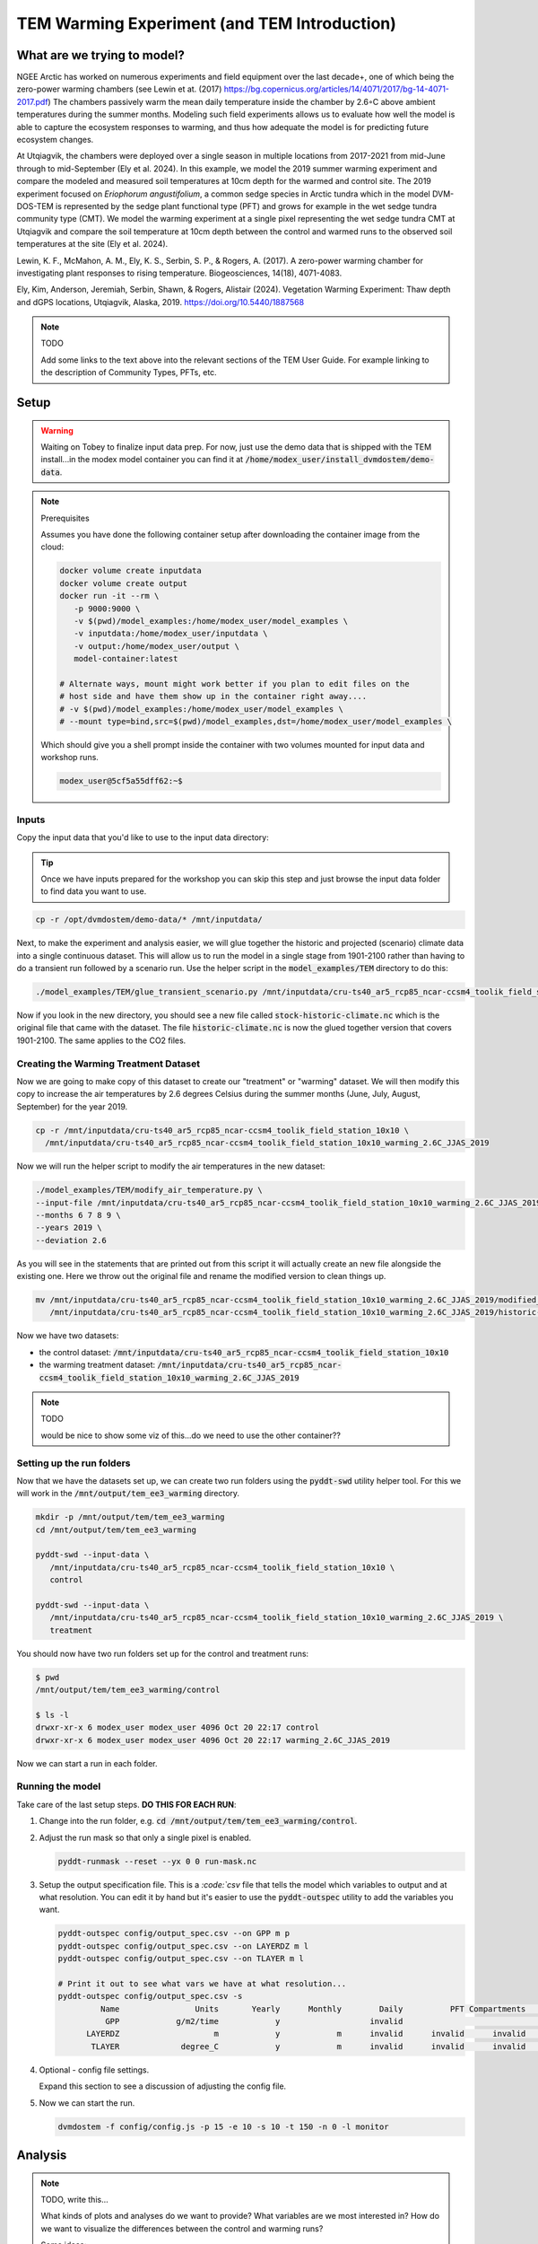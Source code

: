 TEM Warming Experiment (and TEM Introduction)
=================================================================

What are we trying to model?
-------------------------------------------------------------

NGEE Arctic has worked on numerous experiments and field equipment over the last decade+, one of which being the zero-power warming 
chambers (see Lewin et at. (2017) https://bg.copernicus.org/articles/14/4071/2017/bg-14-4071-2017.pdf) 
The chambers passively warm the mean daily temperature inside the chamber by 2.6◦C above ambient temperatures during the summer months. 
Modeling such field experiments allows us to evaluate how well the model is able to capture the ecosystem responses to warming, 
and thus how adequate the model is for predicting future ecosystem changes.

At Utqiagvik, the chambers were deployed over a single season in multiple locations from 2017-2021 from mid-June through to mid-September (Ely et al. 2024). 
In this example, we model the 2019 summer warming experiment and compare the modeled and measured soil temperatures at 10cm depth 
for the warmed and control site. The 2019 experiment focused on *Eriophorum angustifolium*, a common sedge species in Arctic tundra which 
in the model DVM-DOS-TEM is represented by the sedge plant functional type (PFT) and grows for example in the wet sedge tundra 
community type (CMT). We model the warming experiment at a single pixel representing the wet sedge tundra CMT at Utqiagvik and compare the 
soil temperature at 10cm depth between the control and warmed runs to the observed soil temperatures at the site (Ely et al. 2024).


Lewin, K. F., McMahon, A. M., Ely, K. S., Serbin, S. P., & Rogers, A. (2017). A zero-power warming chamber for investigating plant responses to rising temperature. Biogeosciences, 14(18), 4071-4083.

Ely, Kim, Anderson, Jeremiah, Serbin, Shawn, & Rogers, Alistair (2024). Vegetation Warming Experiment: Thaw depth and dGPS locations, Utqiagvik, Alaska, 2019. https://doi.org/10.5440/1887568


.. note:: TODO

   Add some links to the text above into the relevant sections of the TEM 
   User Guide. For example linking to the description of Community Types, PFTs, 
   etc.



Setup
-----

.. warning:: 

   Waiting on Tobey to finalize input data prep. For now, just use the 
   demo data that is shipped with the TEM install...in the modex model container
   you can find it at :code:`/home/modex_user/install_dvmdostem/demo-data`.

.. note:: Prerequisites

   Assumes you have done the following container setup after downloading
   the container image from the cloud:

   .. code:: shell

      docker volume create inputdata
      docker volume create output
      docker run -it --rm \
         -p 9000:9000 \ 
         -v $(pwd)/model_examples:/home/modex_user/model_examples \ 
         -v inputdata:/home/modex_user/inputdata \
         -v output:/home/modex_user/output \
         model-container:latest

      # Alternate ways, mount might work better if you plan to edit files on the
      # host side and have them show up in the container right away....
      # -v $(pwd)/model_examples:/home/modex_user/model_examples \
      # --mount type=bind,src=$(pwd)/model_examples,dst=/home/modex_user/model_examples \


   Which should give you a shell prompt inside the container with two
   volumes mounted for input data and workshop runs.

   .. code:: shell

      modex_user@5cf5a55dff62:~$


Inputs
************

Copy the input data that you'd like to use to the input data directory:

.. tip:: 
   
   Once we have inputs prepared for the workshop you can skip this step and
   just browse the input data folder to find data you want to use.

.. code:: shell

   cp -r /opt/dvmdostem/demo-data/* /mnt/inputdata/

Next, to make the experiment and analysis easier, we will glue together the 
historic and projected (scenario) climate data into a single continuous dataset.
This will allow us to run the model in a single stage from 1901-2100 rather than
having to do a transient run followed by a scenario run. Use the helper script
in the :code:`model_examples/TEM` directory to do this:

.. collapse:: More info on TEM run stages...
   :class: workshop-collapse
   :name: tem-run-stages

   TEM typically runs in multiple stages to cover the full historical and future
   periods. The typical stages are:

     * Equilibrium (EQ): Run model to reach a steady state using pre-industrial climate data.
     * Spinup (SP): Further spin-up using historical climate data.
     * Transient (TR): Run model with historical climate data from 1901 to present.
     * Scenario (SC): Run model with future climate projections from present to 2100.
   
   By gluing the transient and scenario datasets together, we can simplify the
   run process into a single stage covering 1901-2100.

.. code:: shell

   ./model_examples/TEM/glue_transient_scenario.py /mnt/inputdata/cru-ts40_ar5_rcp85_ncar-ccsm4_toolik_field_station_10x10

Now if you look in the new directory, you should see a new file called
:code:`stock-historic-climate.nc` which is the original file that came with the
dataset. The file :code:`historic-climate.nc` is now the glued together version
that covers 1901-2100. The same applies to the CO2 files.

.. collapse:: Examining a NetCDF file.
   :class: workshop-collapse
   :name: ncdump-glued

   You can use the :code:`ncdump` utility to inspect the contents of the new
   netCDF file. For example:

   .. code:: shell

      ncdump -h /mnt/inputdata/cru-ts40_ar5_rcp85_ncar-ccsm4_toolik_field_station_10x10/historic-climate.nc

   This will show you the dimensions and variables in the file, including the
   time dimension which should now span from 1901 to 2100.

Creating the Warming Treatment Dataset
**********************************************

Now we are going to make copy of this dataset to create our "treatment" or
"warming" dataset. We will then modify this copy to increase the air temperatures
by 2.6 degrees Celsius during the summer months (June, July, August, September)
for the year 2019.

.. code:: shell

   cp -r /mnt/inputdata/cru-ts40_ar5_rcp85_ncar-ccsm4_toolik_field_station_10x10 \
     /mnt/inputdata/cru-ts40_ar5_rcp85_ncar-ccsm4_toolik_field_station_10x10_warming_2.6C_JJAS_2019

Now we will run the helper script to modify the air temperatures in the new
dataset:

.. code:: shell

   ./model_examples/TEM/modify_air_temperature.py \
   --input-file /mnt/inputdata/cru-ts40_ar5_rcp85_ncar-ccsm4_toolik_field_station_10x10_warming_2.6C_JJAS_2019/historic-climate.nc \
   --months 6 7 8 9 \
   --years 2019 \
   --deviation 2.6

   
.. collapse:: Details about the modification script
   :class: workshop-collapse
   :name: modify-script-details

   The modification script uses :code:`xarray` under the hood to manipulate
   the netCDF data. It creates a boolean mask for the time dimension based
   on the specified years and months, and then applies the temperature deviation
   only to those selected time points.

   The modification script can take additional arguments to modify multiple
   years and different months as needed. See the help message for details.

As you will see in the statements that are printed out from this script it will 
actually create an new file alongside the existing one. Here we throw out the 
original file and rename the modified version to clean things up.

.. code:: shell

   mv /mnt/inputdata/cru-ts40_ar5_rcp85_ncar-ccsm4_toolik_field_station_10x10_warming_2.6C_JJAS_2019/modified_historic-climate.nc \
      /mnt/inputdata/cru-ts40_ar5_rcp85_ncar-ccsm4_toolik_field_station_10x10_warming_2.6C_JJAS_2019/historic-climate.nc

Now we have two datasets:

* the control dataset: :code:`/mnt/inputdata/cru-ts40_ar5_rcp85_ncar-ccsm4_toolik_field_station_10x10`
* the warming treatment dataset: :code:`/mnt/inputdata/cru-ts40_ar5_rcp85_ncar-ccsm4_toolik_field_station_10x10_warming_2.6C_JJAS_2019`

.. note:: TODO

   would be nice to show some viz of this...do we need to use the other container??

Setting up the run folders
**********************************************

Now that we have the datasets set up, we can create two run folders using the 
:code:`pyddt-swd` utility helper tool. For this we will work in the 
:code:`/mnt/output/tem_ee3_warming` directory.

.. code:: shell

   mkdir -p /mnt/output/tem/tem_ee3_warming
   cd /mnt/output/tem/tem_ee3_warming

   pyddt-swd --input-data \
      /mnt/inputdata/cru-ts40_ar5_rcp85_ncar-ccsm4_toolik_field_station_10x10 \
      control

   pyddt-swd --input-data \
      /mnt/inputdata/cru-ts40_ar5_rcp85_ncar-ccsm4_toolik_field_station_10x10_warming_2.6C_JJAS_2019 \
      treatment

You should now have two run folders set up for the control and treatment runs:

.. code:: shell

   $ pwd
   /mnt/output/tem/tem_ee3_warming/control

   $ ls -l
   drwxr-xr-x 6 modex_user modex_user 4096 Oct 20 22:17 control
   drwxr-xr-x 6 modex_user modex_user 4096 Oct 20 22:17 warming_2.6C_JJAS_2019   

Now we can start a run in each folder.

Running the model
**********************************************

Take care of the last setup steps. **DO THIS FOR EACH RUN**:

#. Change into the run folder, e.g. :code:`cd /mnt/output/tem/tem_ee3_warming/control`.

#. Adjust the run mask so that only a single pixel is enabled.

   .. code::

      pyddt-runmask --reset --yx 0 0 run-mask.nc

#. Setup the output specification file. This is a `:code:`csv` file that tells 
   the model which variables to output and at what resolution. You can edit it 
   by hand but it's easier to use the :code:`pyddt-outspec` utility to add the
   variables you want. 

   .. code::

      pyddt-outspec config/output_spec.csv --on GPP m p
      pyddt-outspec config/output_spec.csv --on LAYERDZ m l
      pyddt-outspec config/output_spec.csv --on TLAYER m l

      # Print it out to see what vars we have at what resolution...
      pyddt-outspec config/output_spec.csv -s
               Name                Units       Yearly      Monthly        Daily          PFT Compartments       Layers    Data Type     Description
                GPP            g/m2/time            y                   invalid                                invalid       double     GPP
            LAYERDZ                    m            y            m      invalid      invalid      invalid            l       double     Thickness of layer
             TLAYER             degree_C            y            m      invalid      invalid      invalid            l       double     Temperature by layer


#. Optional - config file settings.

   Expand this section to see a discussion of adjusting the config file.

   .. collapse:: Example of adjusting config file settings
      :class: workshop-collapse
      :name: alt-file-shuffle

      The config file is a :code:`json` file that contains a bunch of settings
      for the run. You may want to look through the file to see what things
      are available for changing. You can edit the file directly with a text
      editor, or you can use a small script to do it programmatically or in 
      an interactive Python session, as in the following example.

      .. code:: python

         cd /mnt/output/tem/tem_ee3_warming/control/

         ipython
         Python 3.11.14 | packaged by conda-forge | (main, Oct 13 2025, 14:09:32) [GCC 14.3.0]
         Type 'copyright', 'credits' or 'license' for more information
         IPython 9.6.0 -- An enhanced Interactive Python. Type '?' for help.
         Tip: Put a ';' at the end of a line to suppress the printing of output.

         In [1]: import json

         In [2]: with open('config/config.js') as f:
            ...:   jd = json.load(f)

         In [3]: jd['IO']['hist_climate_file'] = "/mnt/inputdata/cru-ts40_ar5_rcp85_ncar-ccsm4_toolik_field_station_10x10/transient-scenario-climate.nc"
         In [4]: jd['IO']['co2_file'] = "/mnt/inputdata/cru-ts40_ar5_rcp85_ncar-ccsm4_toolik_field_station_10x10/transient-scenario-co2.nc"

         In [5]: with open('config/config.js', 'w') as f:
            ...:    json.dump(jd, f, indent=4)


#. Now we can start the run.

   .. code:: shell

      dvmdostem -f config/config.js -p 15 -e 10 -s 10 -t 150 -n 0 -l monitor


Analysis
----------------------------

.. note:: TODO, write this...

   What kinds of plots and analyses do we want to provide? What variables are we
   most interested in? How do we want to visualize the differences between the
   control and warming runs?

   Some ideas:
   
   * Time series plots of key variables (e.g. GPP, NEE, soil carbon) for control vs warming
   * Seasonal cycle plots
   * Difference maps if multi-pixel
   * Statistical summaries (means, variances, trends)
   * Comparison to observational data if available

   We can use Jupyter notebooks for interactive analysis and visualization.   